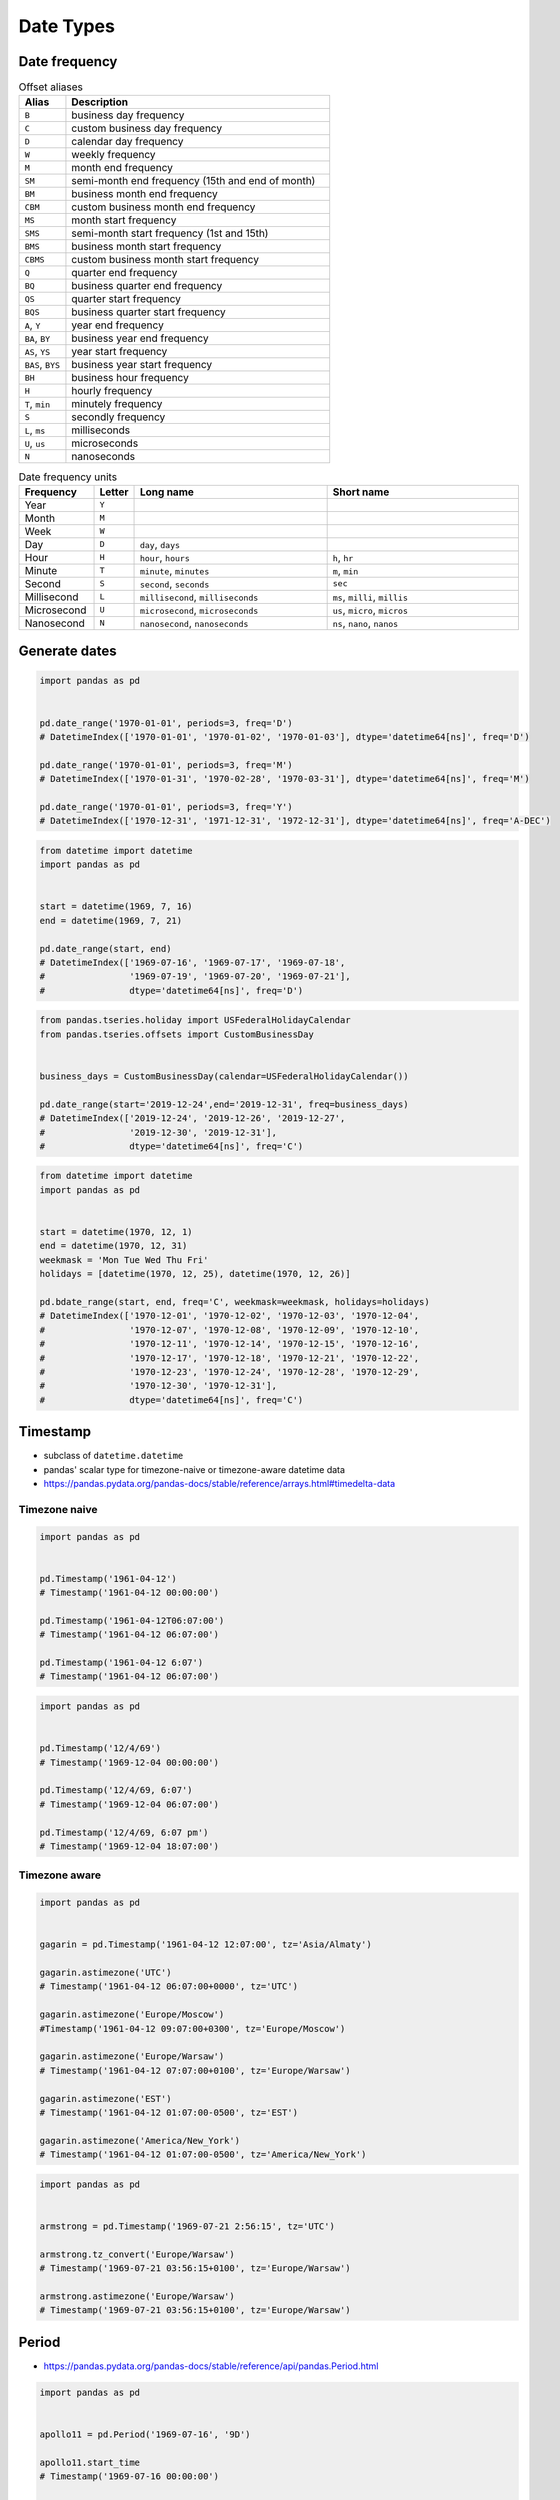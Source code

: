 **********
Date Types
**********


Date frequency
==============
.. csv-table:: Offset aliases
    :header: "Alias", "Description"
    :widths: 15, 85

    "``B``",            "business day frequency"
    "``C``",            "custom business day frequency"
    "``D``",            "calendar day frequency"
    "``W``",            "weekly frequency"
    "``M``",            "month end frequency"
    "``SM``",           "semi-month end frequency (15th and end of month)"
    "``BM``",           "business month end frequency"
    "``CBM``",          "custom business month end frequency"
    "``MS``",           "month start frequency"
    "``SMS``",          "semi-month start frequency (1st and 15th)"
    "``BMS``",          "business month start frequency"
    "``CBMS``",         "custom business month start frequency"
    "``Q``",            "quarter end frequency"
    "``BQ``",           "business quarter end frequency"
    "``QS``",           "quarter start frequency"
    "``BQS``",          "business quarter start frequency"
    "``A``, ``Y``",     "year end frequency"
    "``BA``, ``BY``",   "business year end frequency"
    "``AS``, ``YS``",   "year start frequency"
    "``BAS``, ``BYS``", "business year start frequency"
    "``BH``",           "business hour frequency"
    "``H``",            "hourly frequency"
    "``T``, ``min``",   "minutely frequency"
    "``S``",            "secondly frequency"
    "``L``, ``ms``",    "milliseconds"
    "``U``, ``us``",    "microseconds"
    "``N``",            "nanoseconds"

.. csv-table:: Date frequency units
    :header: "Frequency", "Letter", "Long name", "Short name"
    :widths: 15, 5, 40, 40

    "Year",         "``Y``"
    "Month",        "``M``"
    "Week",         "``W``"
    "Day",          "``D``", "``day``, ``days``"
    "Hour",         "``H``", "``hour``, ``hours``",                 "``h``, ``hr``"
    "Minute",       "``T``", "``minute``, ``minutes``",             "``m``, ``min``"
    "Second",       "``S``", "``second``, ``seconds``",             "``sec``"
    "Millisecond",  "``L``", "``millisecond``, ``milliseconds``",   "``ms``, ``milli``, ``millis``"
    "Microsecond",  "``U``", "``microsecond``, ``microseconds``",   "``us``, ``micro``, ``micros``"
    "Nanosecond",   "``N``", "``nanosecond``, ``nanoseconds``",     "``ns``, ``nano``, ``nanos``"


Generate dates
==============
.. code-block:: python

    import pandas as pd


    pd.date_range('1970-01-01', periods=3, freq='D')
    # DatetimeIndex(['1970-01-01', '1970-01-02', '1970-01-03'], dtype='datetime64[ns]', freq='D')

    pd.date_range('1970-01-01', periods=3, freq='M')
    # DatetimeIndex(['1970-01-31', '1970-02-28', '1970-03-31'], dtype='datetime64[ns]', freq='M')

    pd.date_range('1970-01-01', periods=3, freq='Y')
    # DatetimeIndex(['1970-12-31', '1971-12-31', '1972-12-31'], dtype='datetime64[ns]', freq='A-DEC')


.. code-block:: python

    from datetime import datetime
    import pandas as pd


    start = datetime(1969, 7, 16)
    end = datetime(1969, 7, 21)

    pd.date_range(start, end)
    # DatetimeIndex(['1969-07-16', '1969-07-17', '1969-07-18',
    #                '1969-07-19', '1969-07-20', '1969-07-21'],
    #                dtype='datetime64[ns]', freq='D')

.. code-block:: python

    from pandas.tseries.holiday import USFederalHolidayCalendar
    from pandas.tseries.offsets import CustomBusinessDay


    business_days = CustomBusinessDay(calendar=USFederalHolidayCalendar())

    pd.date_range(start='2019-12-24',end='2019-12-31', freq=business_days)
    # DatetimeIndex(['2019-12-24', '2019-12-26', '2019-12-27',
    #                '2019-12-30', '2019-12-31'],
    #                dtype='datetime64[ns]', freq='C')

.. code-block:: python

    from datetime import datetime
    import pandas as pd


    start = datetime(1970, 12, 1)
    end = datetime(1970, 12, 31)
    weekmask = 'Mon Tue Wed Thu Fri'
    holidays = [datetime(1970, 12, 25), datetime(1970, 12, 26)]

    pd.bdate_range(start, end, freq='C', weekmask=weekmask, holidays=holidays)
    # DatetimeIndex(['1970-12-01', '1970-12-02', '1970-12-03', '1970-12-04',
    #                '1970-12-07', '1970-12-08', '1970-12-09', '1970-12-10',
    #                '1970-12-11', '1970-12-14', '1970-12-15', '1970-12-16',
    #                '1970-12-17', '1970-12-18', '1970-12-21', '1970-12-22',
    #                '1970-12-23', '1970-12-24', '1970-12-28', '1970-12-29',
    #                '1970-12-30', '1970-12-31'],
    #                dtype='datetime64[ns]', freq='C')


Timestamp
=========
* subclass of ``datetime.datetime``
* pandas' scalar type for timezone-naive or timezone-aware datetime data
* https://pandas.pydata.org/pandas-docs/stable/reference/arrays.html#timedelta-data

Timezone naive
--------------
.. code-block:: python

    import pandas as pd


    pd.Timestamp('1961-04-12')
    # Timestamp('1961-04-12 00:00:00')

    pd.Timestamp('1961-04-12T06:07:00')
    # Timestamp('1961-04-12 06:07:00')

    pd.Timestamp('1961-04-12 6:07')
    # Timestamp('1961-04-12 06:07:00')

.. code-block:: python

    import pandas as pd


    pd.Timestamp('12/4/69')
    # Timestamp('1969-12-04 00:00:00')

    pd.Timestamp('12/4/69, 6:07')
    # Timestamp('1969-12-04 06:07:00')

    pd.Timestamp('12/4/69, 6:07 pm')
    # Timestamp('1969-12-04 18:07:00')

.. code-block:: python
    :caption: 2016-12-31 23:59:60 is a valid date (UTC leap second)

    import pandas as pd


    pd.Timestamp('2016-12-31 23:59:60')
    # ValueError: second must be in 0..59

Timezone aware
--------------
.. code-block:: python

    import pandas as pd


    gagarin = pd.Timestamp('1961-04-12 12:07:00', tz='Asia/Almaty')

    gagarin.astimezone('UTC')
    # Timestamp('1961-04-12 06:07:00+0000', tz='UTC')

    gagarin.astimezone('Europe/Moscow')
    #Timestamp('1961-04-12 09:07:00+0300', tz='Europe/Moscow')

    gagarin.astimezone('Europe/Warsaw')
    # Timestamp('1961-04-12 07:07:00+0100', tz='Europe/Warsaw')

    gagarin.astimezone('EST')
    # Timestamp('1961-04-12 01:07:00-0500', tz='EST')

    gagarin.astimezone('America/New_York')
    # Timestamp('1961-04-12 01:07:00-0500', tz='America/New_York')

.. code-block:: python

    import pandas as pd


    armstrong = pd.Timestamp('1969-07-21 2:56:15', tz='UTC')

    armstrong.tz_convert('Europe/Warsaw')
    # Timestamp('1969-07-21 03:56:15+0100', tz='Europe/Warsaw')

    armstrong.astimezone('Europe/Warsaw')
    # Timestamp('1969-07-21 03:56:15+0100', tz='Europe/Warsaw')


Period
======
* https://pandas.pydata.org/pandas-docs/stable/reference/api/pandas.Period.html

.. code-block:: python

    import pandas as pd


    apollo11 = pd.Period('1969-07-16', '9D')

    apollo11.start_time
    # Timestamp('1969-07-16 00:00:00')

    apollo11.end_time
    # Timestamp('1969-07-24 23:59:59.999999999')


Timedelta
=========
* Represents a duration, the difference between two dates or times
* Difference expressed in: days, hours, minutes, seconds
* Similar to ``datetime.timedelta`` from the standard library
* Can be both positive and negative.

.. code-block:: python

    import pandas as pd


    pd.Timedelta('1 day')
    # Timedelta('1 days 00:00:00')

    pd.Timedelta(days=1)
    # Timedelta('1 days 00:00:00')

.. code-block:: python

    import pandas as pd


    feb = pd.Timestamp('2001-02-28')
    mar = pd.Timestamp('2001-03-01')

    feb + pd.Timedelta(days=1)
    # Timestamp('2001-03-01 00:00:00')

    mar - pd.Timedelta(days=1)
    # Timestamp('2001-02-28 00:00:00')

.. code-block:: python

    import pandas as pd


    feb = pd.Timestamp('2000-02-28')
    mar = pd.Timestamp('2000-03-01')

    feb + pd.Timedelta(days=1)
    # Timestamp('2000-02-29 00:00:00')

    feb + pd.Timedelta(days=2)
    # Timestamp('2000-03-01 00:00:00')

    mar - pd.Timedelta(days=1)
    # Timestamp('2000-02-29 00:00:00')

.. code-block:: python
    :caption: Leap second has not been added

    import pandas as pd


    leap = pd.Timestamp('2016-12-31 23:59:59')

    leap + pd.Timedelta(seconds=1)
    # Timestamp('2017-01-01 00:00:00')


DateOffset
==========
* A relative time duration that respects calendar arithmetic
* If a date is Sat then adding a ``Bday`` will return the next Monday (next Business day) instead of a Saturday
* Test if a date is in the ``DateOffset().onOffset(date)``

.. code-block:: python

    import pandas as pd


    first_step = pd.Timestamp('1969-07-21 02:56:15')

    first_step + pd.DateOffset(months=3)
    # Timestamp('1969-10-21 02:56:15')

.. code-block:: python

    import pandas as pd


    epoch = pd.Timestamp('1970-01-01 00:00:00')

    epoch + pd.DateOffset(month=3)
    # Timestamp('1970-03-01 00:00:00')


.. code-block:: python

    import pandas as pd


    mar = pd.Timestamp('1970-03-01 00:00:00')

    mar - pd.DateOffset(days=1)
    # Timestamp('1970-02-28 00:00:00')


Assignments
===========
.. todo:: Create assignments

